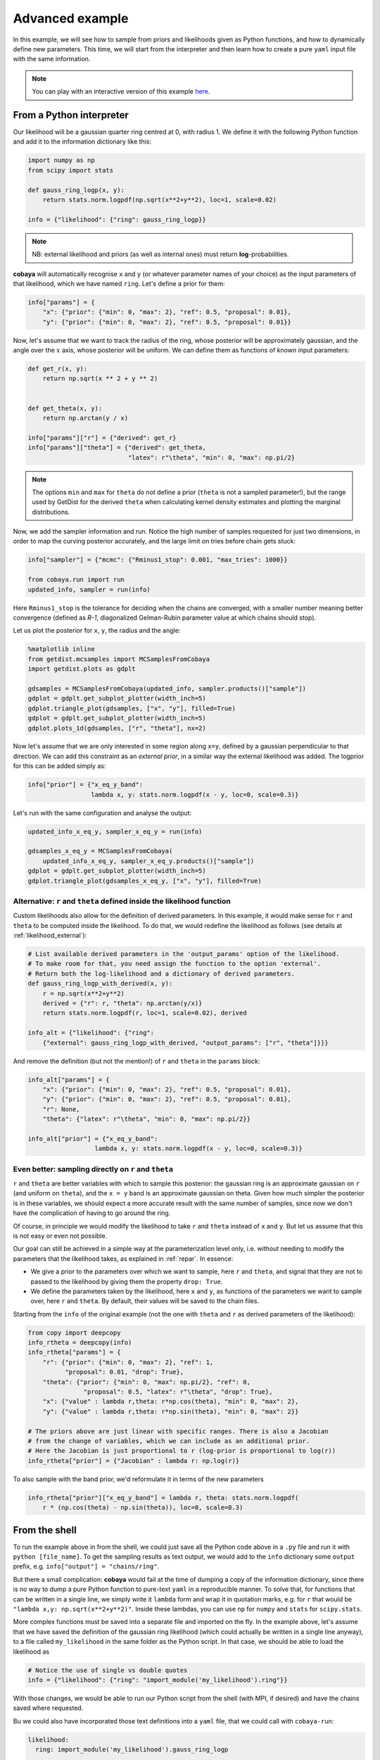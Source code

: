 Advanced example
================

In this example, we will see how to sample from priors and likelihoods given as Python functions, and how to dynamically define new parameters. This time, we will start from the interpreter and then learn how to create a pure ``yaml`` input file with the same information.

.. note::

   You can play with an interactive version of this example `here <https://mybinder.org/v2/gh/CobayaSampler/cobaya/master?filepath=docs%2Fcobaya-example.ipynb>`_.

.. _example_advanced_interactive:

From a Python interpreter
-------------------------

Our likelihood will be a gaussian quarter ring centred at 0, with radius 1. We define it with the following Python function and add it to the information dictionary like this:

.. code:: python

    import numpy as np
    from scipy import stats

    def gauss_ring_logp(x, y):
        return stats.norm.logpdf(np.sqrt(x**2+y**2), loc=1, scale=0.02)

    info = {"likelihood": {"ring": gauss_ring_logp}}


.. note::

   NB: external likelihood and priors (as well as internal ones) must return **log**-probabilities.


**cobaya** will automatically recognise ``x`` and ``y`` (or whatever parameter names of your choice) as the input parameters of that likelihood, which we have named ``ring``. Let's define a prior for them:

.. code:: python

    info["params"] = {
        "x": {"prior": {"min": 0, "max": 2}, "ref": 0.5, "proposal": 0.01},
        "y": {"prior": {"min": 0, "max": 2}, "ref": 0.5, "proposal": 0.01}}


Now, let's assume that we want to track the radius of the ring, whose posterior will be approximately gaussian, and the angle over the :math:`x` axis, whose posterior will be uniform. We can define them as functions of known input parameters:

.. code:: python

    def get_r(x, y):
        return np.sqrt(x ** 2 + y ** 2)


    def get_theta(x, y):
        return np.arctan(y / x)

    info["params"]["r"] = {"derived": get_r}
    info["params"]["theta"] = {"derived": get_theta,
                               "latex": r"\theta", "min": 0, "max": np.pi/2}

.. note::

   The options ``min`` and ``max`` for ``theta`` do not define a prior (``theta`` is not a sampled parameter!),
   but the range used by GetDist for the derived ``theta`` when calculating kernel density estimates and plotting the marginal distributions.

Now, we add the sampler information and run. Notice the high number of samples requested for just two dimensions, in order to map the curving posterior accurately, and the large limit on tries before chain gets stuck:

.. code:: python

    info["sampler"] = {"mcmc": {"Rminus1_stop": 0.001, "max_tries": 1000}}

    from cobaya.run import run
    updated_info, sampler = run(info)

Here ``Rminus1_stop`` is the tolerance for deciding when the chains are converged, with a smaller number
meaning better convergence (defined as `R-1`, diagonalized Gelman-Rubin parameter value at which chains should stop).

Let us plot the posterior for ``x``, ``y``, the radius and the angle:

.. code:: python

    %matplotlib inline
    from getdist.mcsamples import MCSamplesFromCobaya
    import getdist.plots as gdplt

    gdsamples = MCSamplesFromCobaya(updated_info, sampler.products()["sample"])
    gdplot = gdplt.get_subplot_plotter(width_inch=5)
    gdplot.triangle_plot(gdsamples, ["x", "y"], filled=True)
    gdplot = gdplt.get_subplot_plotter(width_inch=5)
    gdplot.plots_1d(gdsamples, ["r", "theta"], nx=2)

.. image:: img/example_adv_ring.png
   :align: center
   :width: 400px
.. image:: img/example_adv_r_theta.png
   :align: center
   :width: 400px

Now let's assume that we are only interested in some region along ``x=y``, defined by a gaussian perpendicular to that direction. We can add this constraint as an *external prior*, in a similar way the external likelihood was added. The logprior for this can be added simply as:

.. code:: python

    info["prior"] = {"x_eq_y_band":
                     lambda x, y: stats.norm.logpdf(x - y, loc=0, scale=0.3)}

Let's run with the same configuration and analyse the output:

.. code:: python

    updated_info_x_eq_y, sampler_x_eq_y = run(info)

    gdsamples_x_eq_y = MCSamplesFromCobaya(
        updated_info_x_eq_y, sampler_x_eq_y.products()["sample"])
    gdplot = gdplt.get_subplot_plotter(width_inch=5)
    gdplot.triangle_plot(gdsamples_x_eq_y, ["x", "y"], filled=True)

.. image:: img/example_adv_band.png
   :align: center
   :width: 400px

.. _example_advanced_likderived:

Alternative: ``r`` and ``theta`` defined inside the likelihood function
^^^^^^^^^^^^^^^^^^^^^^^^^^^^^^^^^^^^^^^^^^^^^^^^^^^^^^^^^^^^^^^^^^^^^^^

Custom likelihoods also allow for the definition of derived parameters. In this example, it would make sense for ``r`` and ``theta`` to be computed inside the likelihood. To do that, we would redefine the likelihood as follows (see details at :ref:`likelihood_external`):

.. code:: python

   # List available derived parameters in the 'output_params' option of the likelihood.
   # To make room for that, you need assign the function to the option 'external'.
   # Return both the log-likelihood and a dictionary of derived parameters.
   def gauss_ring_logp_with_derived(x, y):
       r = np.sqrt(x**2+y**2)
       derived = {"r": r, "theta": np.arctan(y/x)}
       return stats.norm.logpdf(r, loc=1, scale=0.02), derived

   info_alt = {"likelihood": {"ring":
       {"external": gauss_ring_logp_with_derived, "output_params": ["r", "theta"]}}}

And remove the definition (but not the mention!) of ``r`` and ``theta`` in the ``params`` block:

.. code:: python

   info_alt["params"] = {
       "x": {"prior": {"min": 0, "max": 2}, "ref": 0.5, "proposal": 0.01},
       "y": {"prior": {"min": 0, "max": 2}, "ref": 0.5, "proposal": 0.01},
       "r": None,
       "theta": {"latex": r"\theta", "min": 0, "max": np.pi/2}}

   info_alt["prior"] = {"x_eq_y_band":
                     lambda x, y: stats.norm.logpdf(x - y, loc=0, scale=0.3)}


.. _example_advanced_rtheta:

Even better: sampling directly on ``r`` and ``theta``
^^^^^^^^^^^^^^^^^^^^^^^^^^^^^^^^^^^^^^^^^^^^^^^^^^^^^

``r`` and ``theta`` are better variables with which to sample this posterior: the gaussian ring is an approximate gaussian on ``r`` (and uniform on ``theta``), and the ``x = y`` band is an approximate gaussian on theta. Given how much simpler the posterior is in these variables, we should expect a more accurate result with the same number of samples, since now we don't have the complication of having to go around the ring.

Of course, in principle we would modify the likelihood to take ``r`` and ``theta`` instead of ``x`` and ``y``. But let us assume that this is not easy or even not possible.

Our goal can still be achieved in a simple way at the parameterization level only, i.e. without needing to modify the parameters that the likelihood takes, as explained in :ref:`repar`. In essence:

* We give a prior to the parameters over which we want to sample, here ``r`` and ``theta``, and signal that they are not to passed to the likelihood by giving them the property ``drop: True``.
* We define the parameters taken by the likelihood, here ``x`` and ``y``, as functions of the parameters we want to sample over, here ``r`` and ``theta``. By default, their values will be saved to the chain files.

Starting from the ``info`` of the original example (not the one with ``theta`` and ``r`` as derived parameters of the likelihood):

.. code:: python

    from copy import deepcopy
    info_rtheta = deepcopy(info)
    info_rtheta["params"] = {
        "r": {"prior": {"min": 0, "max": 2}, "ref": 1,
              "proposal": 0.01, "drop": True},
        "theta": {"prior": {"min": 0, "max": np.pi/2}, "ref": 0,
                   "proposal": 0.5, "latex": r"\theta", "drop": True},
        "x": {"value" : lambda r,theta: r*np.cos(theta), "min": 0, "max": 2},
        "y": {"value" : lambda r,theta: r*np.sin(theta), "min": 0, "max": 2}}

    # The priors above are just linear with specific ranges. There is also a Jacobian
    # from the change of variables, which we can include as an additional prior.
    # Here the Jacobian is just proportional to r (log-prior is proportional to log(r))
    info_rtheta["prior"] = {"Jacobian" : lambda r: np.log(r)}


To also sample with the band prior, we'd reformulate it in terms of the new parameters

.. code:: python

    info_rtheta["prior"]["x_eq_y_band"] = lambda r, theta: stats.norm.logpdf(
        r * (np.cos(theta) - np.sin(theta)), loc=0, scale=0.3)


.. _example_advanced_shell:

From the shell
--------------

To run the example above in from the shell, we could just save all the Python code above in a ``.py`` file and run it with ``python [file_name]``. To get the sampling results as text output, we would add to the ``info`` dictionary some ``output`` prefix, e.g. ``info["output"] = "chains/ring"``.

But there a small complication: **cobaya** would fail at the time of dumping a copy of the information dictionary, since there is no way to dump a pure Python function to pure-text ``yaml`` in a reproducible manner. To solve that, for functions that can be written in a single line, we simply write it ``lambda`` form and wrap it in quotation marks, e.g. for ``r`` that would be ``"lambda x,y: np.sqrt(x**2+y**2)"``. Inside these lambdas, you can use ``np`` for ``numpy`` and ``stats`` for ``scipy.stats``.

More complex functions must be saved into a separate file and imported on the fly. In the example above, let's assume that we have saved the definition of the gaussian ring likelihood (which could actually be written in a single line anyway), to a file called ``my_likelihood`` in the same folder as the Python script. In that case, we should be able to load the likelihood as

.. code::

    # Notice the use of single vs double quotes
    info = {"likelihood": {"ring": "import_module('my_likelihood').ring"}}


With those changes, we would be able to run our Python script from the shell (with MPI, if desired) and have the chains saved where requested.

Bu we could also have incorporated those text definitions into a ``yaml`` file, that we could call with ``cobaya-run``:

.. code:: yaml

    likelihood:
      ring: import_module('my_likelihood').gauss_ring_logp

    params:
      x:
        prior: {min: 0, max: 2}
        ref: 0.5
        proposal: 0.01
      y:
        prior: {min: 0, max: 2}
        ref: 0.5
        proposal: 0.01
      r:
        derived: 'lambda x,y: np.sqrt(x**2+y**2)'
      theta:
        derived: 'lambda x,y: np.arctan(y/x)'
        latex: \theta
        min: 0
        max: 1.571  # =~ pi/2

    prior:
      x_eq_y_band: 'lambda x,y: stats.norm.logpdf(
                       x - y, loc=0, scale=0.3)'

    sampler:
      mcmc:
        Rminus1_stop: 0.001

    output: chains/ring

.. note::

   Notice that we need the quotes around the definition of the ``lambda`` functions, or ``yaml`` would get confused by the ``:``.


If we would like to sample on ``theta`` and ``r`` instead, our input file would be:

.. code:: yaml

    likelihood:
      ring: import_module('my_likelihood').gauss_ring_logp

    params:
      r:
        prior: {min: 0, max: 2}
        ref: 1
        proposal: 0.01
        drop: True
      theta:
        prior: {min: 0, max: 1.571}  # =~ [0, pi/2]
        ref: 0
        proposal: 0.5
        latex: \theta
        drop: True
      x:
        value: 'lambda r,theta: r*np.cos(theta)'
        min: 0
        max: 2
      y:
        value: 'lambda r,theta: r*np.sin(theta)'
        min: 0
        max: 2

    prior:
      Jacobian: 'lambda r: np.log(r)'
      x_eq_y_band: 'lambda r, theta: stats.norm.logpdf(
          r * (np.cos(theta) - np.sin(theta)), loc=0, scale=0.3)'

    sampler:
      mcmc:
        Rminus1_stop: 0.001

    output: chains/ring
